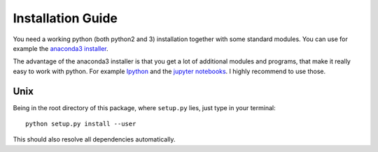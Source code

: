 Installation Guide
==================

You need a working python (both python2 and 3) installation together with some standard modules.
You can use for example the `anaconda3 installer <https://www.continuum.io/downloads/>`_.

The advantage of the anaconda3 installer is that you get a lot of additional modules and programs,
that make it really easy to work with python. 
For example `Ipython <http://ipython.org/>`_ and the `jupyter notebooks <http://jupyter.org/>`_.
I highly recommend to use those.

Unix
++++

Being in the root directory of this package, where ``setup.py`` lies, just type in your terminal::

    python setup.py install --user

This should also resolve all dependencies automatically.

